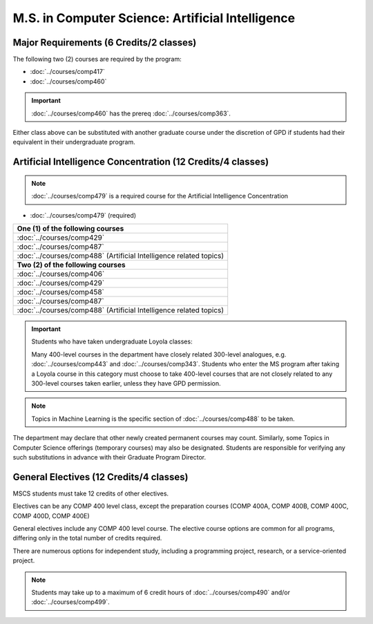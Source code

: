 .. index::
    Graduate Track
    M.S. in Computer Science
    Artificial Intelligence

#################################################
M.S. in Computer Science: Artificial Intelligence
#################################################

****************************************
Major Requirements (6 Credits/2 classes)
****************************************

The following two (2) courses are required by the program:

* :doc:`../courses/comp417`
* :doc:`../courses/comp460`

.. important::

    :doc:`../courses/comp460` has the prereq :doc:`../courses/comp363`.

Either class above can be substituted with another graduate course under the discretion of GPD if students had their equivalent in their undergraduate program.

************************************************************
Artificial Intelligence Concentration (12 Credits/4 classes)
************************************************************

.. note::

  :doc:`../courses/comp479` is a required course for the Artificial Intelligence Concentration

* :doc:`../courses/comp479` (required)

.. list-table::
   :header-rows: 1

   * - **One (1) of the following courses**
   * - :doc:`../courses/comp429`
   * - :doc:`../courses/comp487`
   * - :doc:`../courses/comp488` (Artificial Intelligence related topics)
   * - **Two (2) of the following courses**
   * - :doc:`../courses/comp406`
   * - :doc:`../courses/comp429`
   * - :doc:`../courses/comp458`
   * - :doc:`../courses/comp487`
   * - :doc:`../courses/comp488` (Artificial Intelligence related topics)

.. important::

  Students who have taken undergraduate Loyola classes:

  Many 400-level courses in the department have closely related 300-level analogues, e.g. :doc:`../courses/comp443` and :doc:`../courses/comp343`. Students who enter the MS program after taking a Loyola course in this category must choose to take 400-level courses that are not closely related to any 300-level courses taken earlier, unless they have GPD permission.

.. note::

  Topics in Machine Learning is the specific section of :doc:`../courses/comp488` to be taken.

The department may declare that other newly created permanent courses may count. Similarly, some Topics in Computer Science offerings (temporary courses) may also be designated. Students are responsible for verifying any such substitutions in advance with their Graduate Program Director.

****************************************
General Electives (12 Credits/4 classes)
****************************************

MSCS students must take 12 credits of other electives.

Electives can be any COMP 400 level class, except the preparation courses (COMP 400A, COMP 400B, COMP 400C, COMP 400D, COMP 400E)

General electives include any COMP 400 level course. The elective course options are common for all programs, differing only in the total number of credits required.

There are numerous options for independent study, including a programming project, research, or a service-oriented project.

.. note::

  Students may take up to a maximum of 6 credit hours of :doc:`../courses/comp490` and/or :doc:`../courses/comp499`.